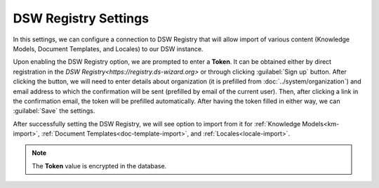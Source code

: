 DSW Registry Settings
*********************

In this settings, we can configure a connection to DSW Registry that will allow import of various content (Knowledge Models, Document Templates, and Locales) to our DSW instance.

Upon enabling the DSW Registry option, we are prompted to enter a **Token**. It can be obtained either by direct registration in the `DSW Registry<https://registry.ds-wizard.org>` or through clicking :guilabel:`Sign up` button. After clicking the button, we will need to enter details about organization (it is prefilled from :doc:`../system/organization`) and email address to which the confirmation will be sent (prefilled by email of the current user). Then, after clicking a link in the confirmation email, the token will be prefilled automatically. After having the token filled in either way, we can :guilabel:`Save` the settings.

After successfully setting the DSW Registry, we will see option to import from it for :ref:`Knowledge Models<km-import>`, :ref:`Document Templates<doc-template-import>`, and :ref:`Locales<locale-import>`.

.. NOTE::

    The **Token** value is encrypted in the database.
